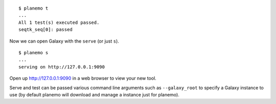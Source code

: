 
::

    $ planemo t
    ...
    All 1 test(s) executed passed.
    seqtk_seq[0]: passed

Now we can open Galaxy with the ``serve`` (or just ``s``).

::

    $ planemo s
    ...
    serving on http://127.0.0.1:9090

Open up http://127.0.0.1:9090 in a web browser to view your new tool.

Serve and test can be passed various command line arguments such as
``--galaxy_root`` to specify a Galaxy instance to use (by default 
planemo will download and manage a instance just for planemo).
